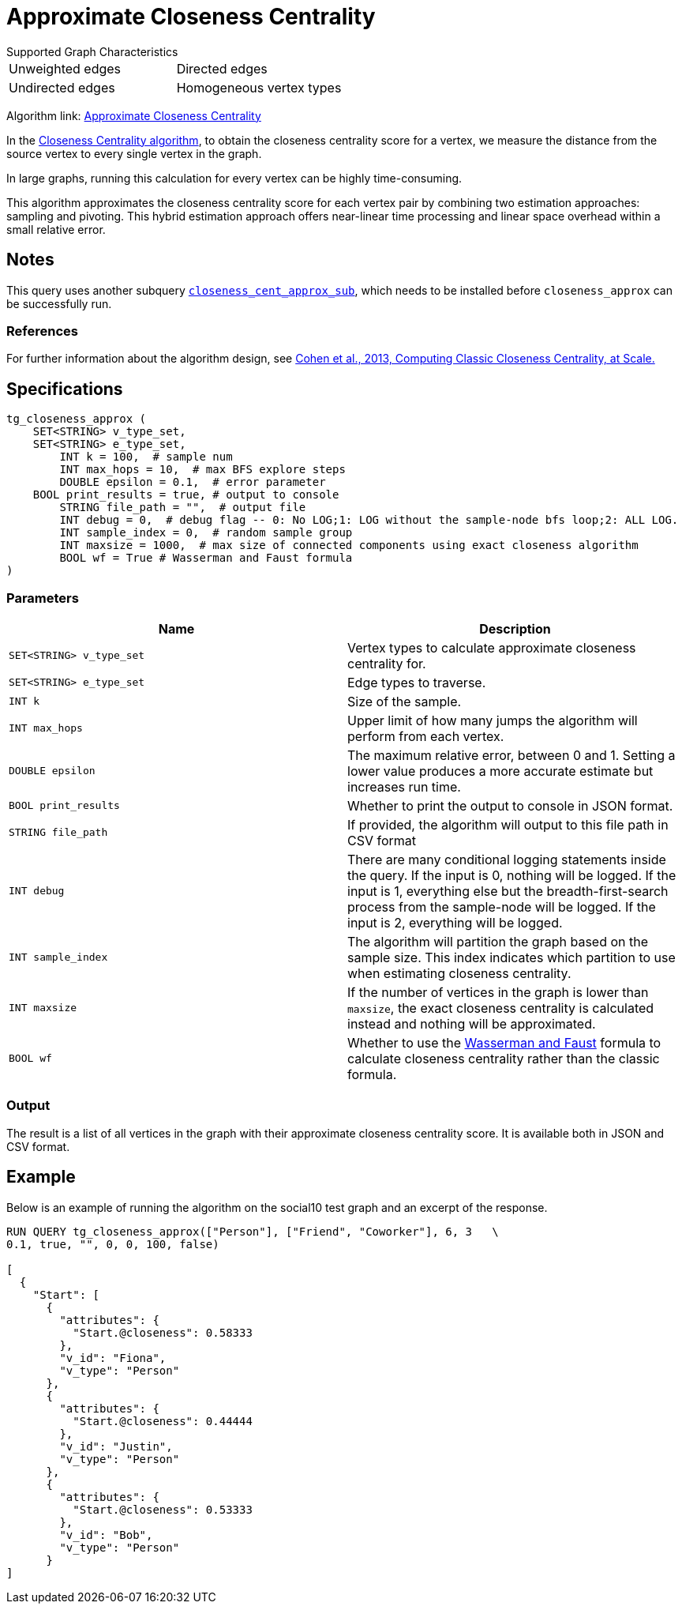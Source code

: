 = Approximate Closeness Centrality
:table-caption!:


.Supported Graph Characteristics
****
[cols='2']
|===
^|Unweighted edges
^|Directed edges
^|Undirected edges
^|Homogeneous vertex types
^|Heterogeneous vertex types
|===

Algorithm link: link:https://github.com/tigergraph/gsql-graph-algorithms/tree/master/algorithms/Centrality/closeness/approximate[Approximate Closeness Centrality]

****


In the xref:centrality-algorithms:closeness-centrality.adoc[Closeness Centrality algorithm], to obtain the closeness centrality score for a vertex, we measure the distance from the source vertex to every single vertex in the graph.

In large graphs, running this calculation for every vertex can be highly time-consuming.

This algorithm approximates the closeness centrality score for each vertex pair by combining two estimation approaches: sampling and pivoting.
This hybrid estimation approach offers near-linear time processing and linear space overhead within a small relative error.

== Notes

This query uses another subquery https://github.com/tigergraph/gsql-graph-algorithms/blob/master/algorithms/schema-free/closeness_cent_approx_sub.gsql[`closeness_cent_approx_sub`],
which needs to be installed before `closeness_approx` can be successfully run.

=== References

For further information about the algorithm design, see link:https://arxiv.org/pdf/1409.0035.pdf[Cohen et al., 2013, Computing Classic Closeness Centrality, at Scale.]

== Specifications

[source,gsql]
----
tg_closeness_approx (
    SET<STRING> v_type_set,
    SET<STRING> e_type_set,
        INT k = 100,  # sample num
        INT max_hops = 10,  # max BFS explore steps
        DOUBLE epsilon = 0.1,  # error parameter
    BOOL print_results = true, # output to console
        STRING file_path = "",  # output file
        INT debug = 0,  # debug flag -- 0: No LOG;1: LOG without the sample-node bfs loop;2: ALL LOG.
        INT sample_index = 0,  # random sample group
        INT maxsize = 1000,  # max size of connected components using exact closeness algorithm
        BOOL wf = True # Wasserman and Faust formula
)
----

=== Parameters

|===
| Name | Description

| `SET<STRING> v_type_set`
| Vertex types to calculate approximate closeness centrality for.

| `SET<STRING> e_type_set`
| Edge types to traverse.

| `INT k`
| Size of the sample.

| `INT max_hops`
| Upper limit of how many jumps the algorithm will perform from each vertex.

| `DOUBLE epsilon`
| The maximum relative error, between 0 and 1. Setting a lower value produces a more accurate estimate but increases run time.

| `BOOL print_results`
| Whether to print the output to console in JSON format.

| `STRING file_path`
| If provided, the algorithm will output to this file path in CSV format

| `INT debug`
| There are many conditional logging statements inside the query.
If the input is 0, nothing will be logged.
If the input is 1, everything else but the breadth-first-search process from the sample-node will be logged.
If the input is 2, everything will be logged.

| `INT sample_index`
| The algorithm will partition the graph based on the sample size. This index indicates which partition to use when estimating closeness centrality.

| `INT maxsize`
| If the number of vertices in the graph is lower than `maxsize`, the exact closeness centrality is calculated instead and nothing will be approximated.

| `BOOL wf`
| Whether to use the https://books.google.com/books/about/Social_Network_Analysis.html?id=CAm2DpIqRUIC[Wasserman and Faust] formula to calculate closeness centrality rather than the classic formula.
|===

=== Output

The result is a list of all vertices in the graph with their approximate closeness centrality score. It is available both in JSON and CSV format.

== Example

Below is an example of running the algorithm on the social10 test graph and an excerpt of the response.

[source,javascript]
----
RUN QUERY tg_closeness_approx(["Person"], ["Friend", "Coworker"], 6, 3   \
0.1, true, "", 0, 0, 100, false)

[
  {
    "Start": [
      {
        "attributes": {
          "Start.@closeness": 0.58333
        },
        "v_id": "Fiona",
        "v_type": "Person"
      },
      {
        "attributes": {
          "Start.@closeness": 0.44444
        },
        "v_id": "Justin",
        "v_type": "Person"
      },
      {
        "attributes": {
          "Start.@closeness": 0.53333
        },
        "v_id": "Bob",
        "v_type": "Person"
      }
]
----
